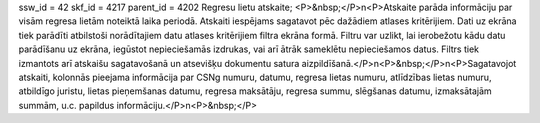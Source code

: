 ssw_id = 42skf_id = 4217parent_id = 4202Regresu lietu atskaite;<P>&nbsp;</P>\n<P>Atskaite parāda informāciju par visām regresa lietām noteiktā laika periodā. Atskaiti iespējams sagatavot pēc dažādiem atlases kritērijiem. Dati uz ekrāna tiek parādīti atbilstoši norādītajiem datu atlases kritērijiem filtra ekrāna formā. Filtru var uzlikt, lai ierobežotu kādu datu parādīšanu uz ekrāna, iegūstot nepieciešamās izdrukas, vai arī ātrāk sameklētu nepieciešamos datus. Filtrs tiek izmantots arī atskaišu sagatavošanā un atsevišķu dokumentu satura aizpildīšanā.</P>\n<P>&nbsp;</P>\n<P>Sagatavojot atskaiti, kolonnās pieejama informācija par CSNg numuru, datumu, regresa lietas numuru, atlīdzības lietas numuru, atbildīgo juristu, lietas pieņemšanas datumu, regresa maksātāju, regresa summu, slēgšanas datumu, izmaksātajām summām, u.c. papildus informāciju.</P>\n<P>&nbsp;</P>